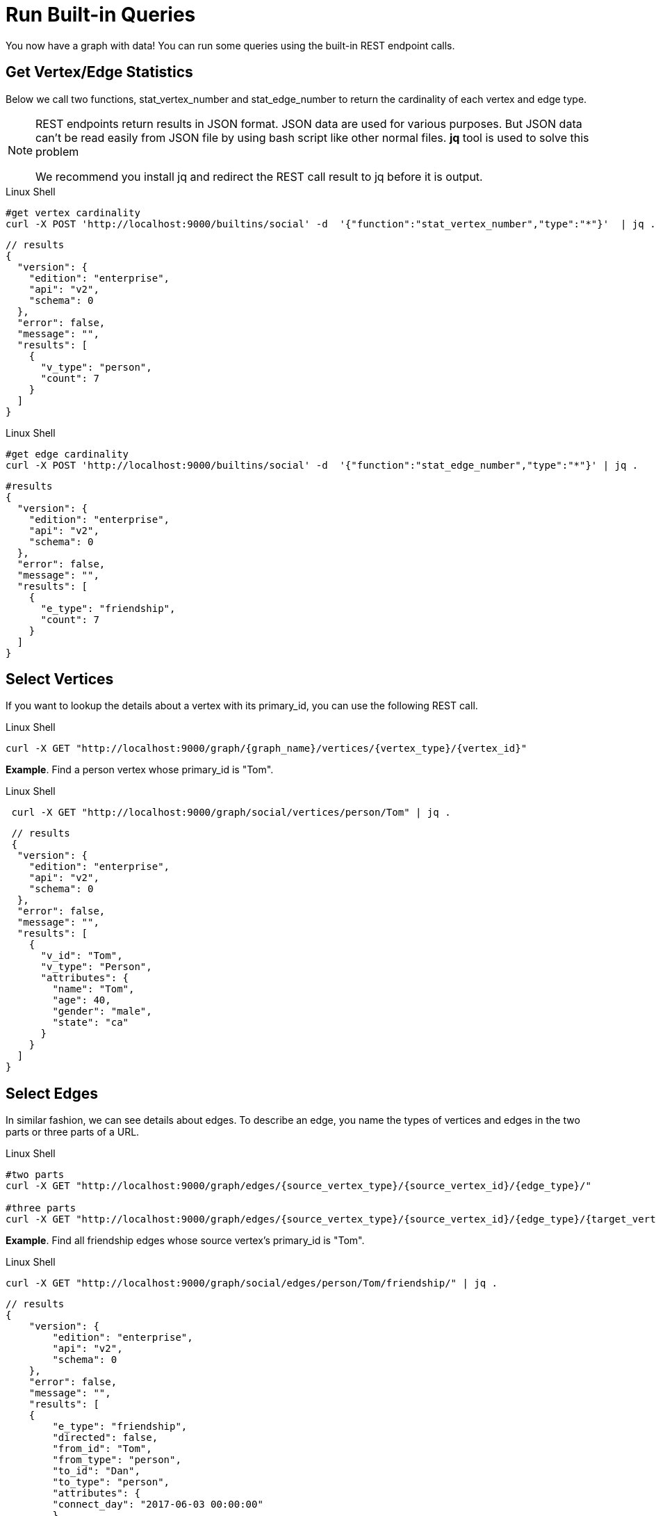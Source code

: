 = Run Built-in Queries

You now have a graph with data!  You can run some  queries using the built-in REST endpoint calls.

== Get Vertex/Edge Statistics

Below we call two functions, stat_vertex_number and stat_edge_number to return the cardinality of each vertex and edge type.

[NOTE]
====
REST endpoints return results in JSON format. JSON data are used for various purposes. But JSON data can't be read easily from JSON file by using bash script like other normal files. *jq* tool is used to solve this problem

We recommend you install jq and redirect the REST call result to jq before it is output. +
====

.Linux Shell

[.wrap,bash]
----
#get vertex cardinality
curl -X POST 'http://localhost:9000/builtins/social' -d  '{"function":"stat_vertex_number","type":"*"}'  | jq .
----



[,javascript]
----
// results
{
  "version": {
    "edition": "enterprise",
    "api": "v2",
    "schema": 0
  },
  "error": false,
  "message": "",
  "results": [
    {
      "v_type": "person",
      "count": 7
    }
  ]
}
----

.Linux Shell

[.wrap,bash]
----
#get edge cardinality
curl -X POST 'http://localhost:9000/builtins/social' -d  '{"function":"stat_edge_number","type":"*"}' | jq .
----



[,gsql]
----
#results
{
  "version": {
    "edition": "enterprise",
    "api": "v2",
    "schema": 0
  },
  "error": false,
  "message": "",
  "results": [
    {
      "e_type": "friendship",
      "count": 7
    }
  ]
}
----

== Select Vertices

If you want to lookup the details about a vertex with its primary_id, you can use the following REST call.

.Linux Shell

[.wrap,bash]
----
curl -X GET "http://localhost:9000/graph/{graph_name}/vertices/{vertex_type}/{vertex_id}"
----



*Example*. Find a person vertex whose primary_id is "Tom".

.Linux Shell

[.wrap,bash]
----
 curl -X GET "http://localhost:9000/graph/social/vertices/person/Tom" | jq .
----



[,gsql]
----
 // results
 {
  "version": {
    "edition": "enterprise",
    "api": "v2",
    "schema": 0
  },
  "error": false,
  "message": "",
  "results": [
    {
      "v_id": "Tom",
      "v_type": "Person",
      "attributes": {
        "name": "Tom",
        "age": 40,
        "gender": "male",
        "state": "ca"
      }
    }
  ]
}
----

== Select Edges

In similar fashion, we can see details about edges.  To describe an edge, you name the types of vertices and edges in the two parts or three parts of a URL.

.Linux Shell
[.wrap,bash]
----
#two parts
curl -X GET "http://localhost:9000/graph/edges/{source_vertex_type}/{source_vertex_id}/{edge_type}/"

#three parts
curl -X GET "http://localhost:9000/graph/edges/{source_vertex_type}/{source_vertex_id}/{edge_type}/{target_vertex_type}/{target_vertex_id}"
----



*Example*. Find all friendship edges whose source vertex's primary_id is "Tom".

.Linux Shell
[.wrap,bash]
----
curl -X GET "http://localhost:9000/graph/social/edges/person/Tom/friendship/" | jq .
----



[,gsql]
----
// results
{
    "version": {
        "edition": "enterprise",
        "api": "v2",
        "schema": 0
    },
    "error": false,
    "message": "",
    "results": [
    {
        "e_type": "friendship",
        "directed": false,
        "from_id": "Tom",
        "from_type": "person",
        "to_id": "Dan",
        "to_type": "person",
        "attributes": {
        "connect_day": "2017-06-03 00:00:00"
        }
    },
    {
        "e_type": "friendship",
        "directed": false,
        "from_id": "Tom",
        "from_type": "person",
        "to_id": "Jenny",
        "to_type": "person",
        "attributes": {
        "connect_day": "2015-01-01 00:00:00"
        }
    }
    ]
}
----

For more built-in REST endpoints, you can the xref:tigergraph-server:API:built-in-endpoints.adoc[Built-in Endpoints page].
